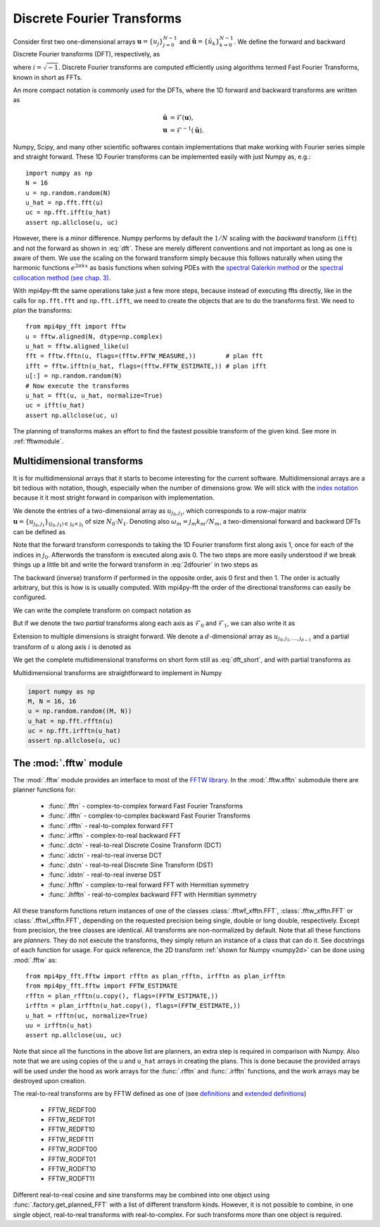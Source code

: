 .. _dfts:

Discrete Fourier Transforms
---------------------------

Consider first two one-dimensional arrays :math:`\boldsymbol{u} = \{u_j\}_{j=0}^{N-1}` and
:math:`\boldsymbol{\hat{u}} =\{\hat{u}_k\}_{k=0}^{N-1}`. We define the forward and backward 
Discrete Fourier transforms (DFT), respectively, as

.. math::
    :label: dft

    \hat{u}_k &= \frac{1}{N}\sum_{j=0}^{N-1}u_j e^{-2\pi i j k / N}, \quad \forall \, k=0, 1, \ldots, N-1, \\
    u_j &= \sum_{k=0}^{N-1}\hat{u}_k e^{2\pi i j k / N}, \quad \forall \, j=0, 1, \ldots, N-1,

where :math:`i=\sqrt{-1}`. Discrete Fourier transforms are computed efficiently
using algorithms termed Fast Fourier Transforms, known in short as FFTs. 

An more compact notation is commonly used for the DFTs, where the 1D 
forward and backward transforms are written as

.. math::

    \boldsymbol{\hat{u}} &= \mathcal{F}(\boldsymbol{u}), \\
    \boldsymbol{u} &= \mathcal{F}^{-1}(\boldsymbol{\hat{u}}).

Numpy, Scipy, and many other scientific softwares contain implementations that 
make working with Fourier series simple and straight forward. These 1D Fourier 
transforms can be implemented easily with just Numpy as, e.g.::

    import numpy as np
    N = 16
    u = np.random.random(N)
    u_hat = np.fft.fft(u)
    uc = np.fft.ifft(u_hat)
    assert np.allclose(u, uc)

However, there is a minor difference. Numpy performs by default the 
:math:`1/N` scaling with the *backward* transform (``ifft``) and not the
forward as shown in :eq:`dft`. These are merely different conventions and
not important as long as one is aware of them. We use
the scaling on the forward transform simply because this follows naturally 
when using the harmonic functions :math:`e^{2 \pi k x}` as basis functions 
when solving PDEs with the 
`spectral Galerkin method <https://github.com/spectralDNS/shenfun>`_ or
the `spectral collocation method (see chap. 3) <https://people.maths.ox.ac.uk/trefethen/spectral.html>`_.

With mpi4py-fft the same operations take just a few more steps, because instead
of executing ffts directly, like in the calls for ``np.fft.fft`` and 
``np.fft.ifft``, we need to create the objects that are to do the 
transforms first. We need to *plan* the transforms::

    from mpi4py_fft import fftw
    u = fftw.aligned(N, dtype=np.complex)
    u_hat = fftw.aligned_like(u)
    fft = fftw.fftn(u, flags=(fftw.FFTW_MEASURE,))        # plan fft
    ifft = fftw.ifftn(u_hat, flags=(fftw.FFTW_ESTIMATE,)) # plan ifft
    u[:] = np.random.random(N)
    # Now execute the transforms
    u_hat = fft(u, u_hat, normalize=True)
    uc = ifft(u_hat)
    assert np.allclose(uc, u)

The planning of transforms makes an effort to find the fastest possible transform
of the given kind. See more in :ref:`fftwmodule`.

Multidimensional transforms
...........................

It is for multidimensional arrays that it starts to become
interesting for the current software. Multidimensional arrays are a bit tedious
with notation, though, especially when the number of dimensions grow. We will
stick with the `index notation <https://en.wikipedia.org/wiki/Index_notation>`_
because it it most stright forward in comparison with implementation.

We denote the entries of a two-dimensional array as :math:`u_{j_0, j_1}`, 
which corresponds to a row-major matrix
:math:`\boldsymbol{u}=\{u_{j_0, j_1}\}_{(j_0, j_1) \in \textbf{j}_0 \times \textbf{j}_1}` of 
size :math:`N_0\cdot N_1`. Denoting also :math:`\omega_m=j_m k_m / N_m`, a 
two-dimensional forward and backward DFTs can be defined as

.. math::
    :label: 2dfourier

    \hat{u}_{k_0,k_1} &= \frac{1}{N_0}\sum_{j_0 \in \textbf{j}_0}\Big( e^{-2\pi i \omega_0} \frac{1}{N_1} \sum_{j_1\in \textbf{j}_1} \Big( e^{-2\pi i \omega_1} u_{j_0,j_1}\Big) \Big), \quad \forall \, (k_0, k_1) \in \textbf{k}_0  \times \textbf{k}_1, \\
    u_{j_0, j_1} &= \sum_{k_1\in \textbf{k}_1} \Big( e^{2\pi i \omega_1} \sum_{k_0\in\textbf{k}_0} \Big(  e^{2\pi i \omega_0} \hat{u}_{k_0, k_1} \Big) \Big), \quad \forall \, (j_0, j_1) \in \textbf{j}_0 \times \textbf{j}_1.

Note that the forward transform corresponds to taking the 1D Fourier 
transform first along axis 1, once for each of the indices in :math:`j_0`. 
Afterwords the transform is executed along axis 0. The two steps are more 
easily understood if we break things up a little bit and write the forward
transform in :eq:`2dfourier` in two steps as

.. math::
    :label: forward2

    \tilde{u}_{j_0,k_1} &= \frac{1}{N_1}\sum_{j_1 \in \textbf{j}_1} u_{j_0,j_1} e^{-2\pi i \omega_1}, \quad \forall \, k_1 \in \textbf{k}_1, \\
    \hat{u}_{k_0,k_1} &= \frac{1}{N_0}\sum_{j_0 \in \textbf{j}_0} \tilde{u}_{j_0,k_1} e^{-2\pi i \omega_0}, \quad \forall \, k_0 \in \textbf{k}_0.

The backward (inverse) transform
if performed in the opposite order, axis 0 first and then 1. The order is actually
arbitrary, but this is how is is usually computed. With mpi4py-fft the
order of the directional transforms can easily be configured.

We can write the complete transform on compact notation as

.. math::
    :label: dft_short

    \boldsymbol{\hat{u}} &= \mathcal{F}(\boldsymbol{u}), \\
    \boldsymbol{u} &= \mathcal{F}^{-1}(\boldsymbol{\hat{u}}).

But if we denote the two *partial* transforms along each axis as 
:math:`\mathcal{F}_0` and :math:`\mathcal{F}_1`, we can also write it as

.. math::
    :label: forward_2dpartial

    \boldsymbol{\hat{u}} &= \mathcal{F}_0(\mathcal{F}_1(\boldsymbol{u})), \\
    \boldsymbol{u} &= \mathcal{F}_1^{-1}(\mathcal{F}_0^{-1}(\boldsymbol{\hat{u}})).


Extension to multiple dimensions is straight forward. We denote a :math:`d`-dimensional
array as :math:`u_{j_0, j_1, \ldots, j_{d-1}}` and a partial transform of :math:`u` 
along axis :math:`i` is denoted as

.. math::
    :label: partial_dft

    \tilde{u}_{j_0, \ldots, k_i, \ldots, j_{d-1}} = \mathcal{F}_i(u_{j_0, \ldots, j_i, \ldots, j_d})

We get the complete multidimensional transforms on short form still as :eq:`dft_short`, and
with partial transforms as

.. math::
    :label: multi_dft_partial

    \boldsymbol{\hat{u}} &= \mathcal{F}_0(\mathcal{F}_1( \ldots \mathcal{F}_{d-1}(\boldsymbol{u})), \\
    \boldsymbol{u} &= \mathcal{F}_{d-1}^{-1}( \mathcal{F}_{d-2}^{-1}( \ldots \mathcal{F}_0^{-1}(\boldsymbol{\hat{u}}))).


Multidimensional transforms are straightforward to implement in Numpy

.. _numpy2d:
.. code-block:: python

    import numpy as np
    M, N = 16, 16
    u = np.random.random((M, N))
    u_hat = np.fft.rfftn(u)
    uc = np.fft.irfftn(u_hat)
    assert np.allclose(u, uc)

.. _fftwmodule:

The :mod:`.fftw` module
.......................

The :mod:`.fftw` module provides an interface to most of the  
`FFTW library <http://www.fftw.org>`_. In the :mod:`.fftw.xfftn`
submodule there are planner functions for:

    * :func:`.fftn` - complex-to-complex forward Fast Fourier Transforms 
    * :func:`.ifftn` - complex-to-complex backward Fast Fourier Transforms
    * :func:`.rfftn` - real-to-complex forward FFT
    * :func:`.irfftn` - complex-to-real backward FFT
    * :func:`.dctn` - real-to-real Discrete Cosine Transform (DCT)
    * :func:`.idctn` - real-to-real inverse DCT
    * :func:`.dstn` - real-to-real Discrete Sine Transform (DST)
    * :func:`.idstn` - real-to-real inverse DST
    * :func:`.hfftn` - complex-to-real forward FFT with Hermitian symmetry
    * :func:`.ihfftn` - real-to-complex backward FFT with Hermitian symmetry 

All these transform functions return instances of one of the classes 
:class:`.fftwf_xfftn.FFT`, :class:`.fftw_xfftn.FFT` or :class:`.fftwl_xfftn.FFT`, 
depending on the requested precision being single, double or long double, 
respectively. Except from precision, the tree classes are identical.
All transforms are non-normalized by default. Note that all these functions
are *planners*. They do not execute the transforms, they simply return an 
instance of a class that can do it. See docstrings of each function for usage.
For quick reference, the 2D transform :ref:`shown for Numpy <numpy2d>` can be 
done using :mod:`.fftw` as::

    from mpi4py_fft.fftw import rfftn as plan_rfftn, irfftn as plan_irfftn
    from mpi4py_fft.fftw import FFTW_ESTIMATE
    rfftn = plan_rfftn(u.copy(), flags=(FFTW_ESTIMATE,))
    irfftn = plan_irfftn(u_hat.copy(), flags=(FFTW_ESTIMATE,))
    u_hat = rfftn(uc, normalize=True)
    uu = irfftn(u_hat)
    assert np.allclose(uu, uc)

Note that since all the functions in the above list are planners, an extra step
is required in comparison with Numpy. Also note that we are using copies of
the ``u`` and ``u_hat`` arrays in creating the plans. This is done
because the provided arrays will be used under the hood as work arrays for
the :func:`.rfftn` and :func:`.irfftn` functions, and the work arrays may
be destroyed upon creation.

The real-to-real transforms are by FFTW defined as one of (see `definitions <http://www.fftw.org/fftw3_doc/Real_002dto_002dReal-Transform-Kinds.html#Real_002dto_002dReal-Transform-Kinds>`_ and `extended definitions <http://www.fftw.org/fftw3_doc/What-FFTW-Really-Computes.html#What-FFTW-Really-Computes>`_) 

    * FFTW_REDFT00
    * FFTW_REDFT01
    * FFTW_REDFT10
    * FFTW_REDFT11
    * FFTW_RODFT00
    * FFTW_RODFT01
    * FFTW_RODFT10
    * FFTW_RODFT11

Different real-to-real cosine and sine transforms may be combined into one
object using :func:`.factory.get_planned_FFT` with a list of different 
transform kinds. However, it is not possible to combine, in one single
object, real-to-real transforms with real-to-complex. For such transforms
more than one object is required.

